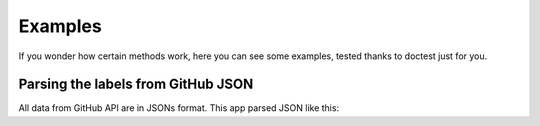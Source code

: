 Examples
=========

If you wonder how certain methods work, here you can see some examples, tested thanks to doctest just for you.

Parsing the labels from GitHub JSON
------------------------------------

All data from GitHub API are in JSONs format. This app parsed JSON like this:

.. testsetup::


    from labelord.helper import get_labels_from_json
    json = [{"id": 208045946, "url": "https://api.github.com/repos/octocat/Hello-World/labels/bug", "name": "bug", "color": "f29513", "default": "true"}, {"id": 208045947, "url": "https://api.github.com/repos/octocat/Hello-World/labels/enhancement", "name": "enhancement", "color": "84b6eb", "default": "true"}, {"id": 208045948, "url": "https://api.github.com/repos/octocat/Hello-World/labels/question", "name": "question", "color": "cc317c", "default": "true"}]

.. testcode::

    labels = get_labels_from_json(json)
    print(labels)


.. testoutput::

    {'bug': 'f29513', 'enhancement': '84b6eb', 'question': 'cc317c'}
